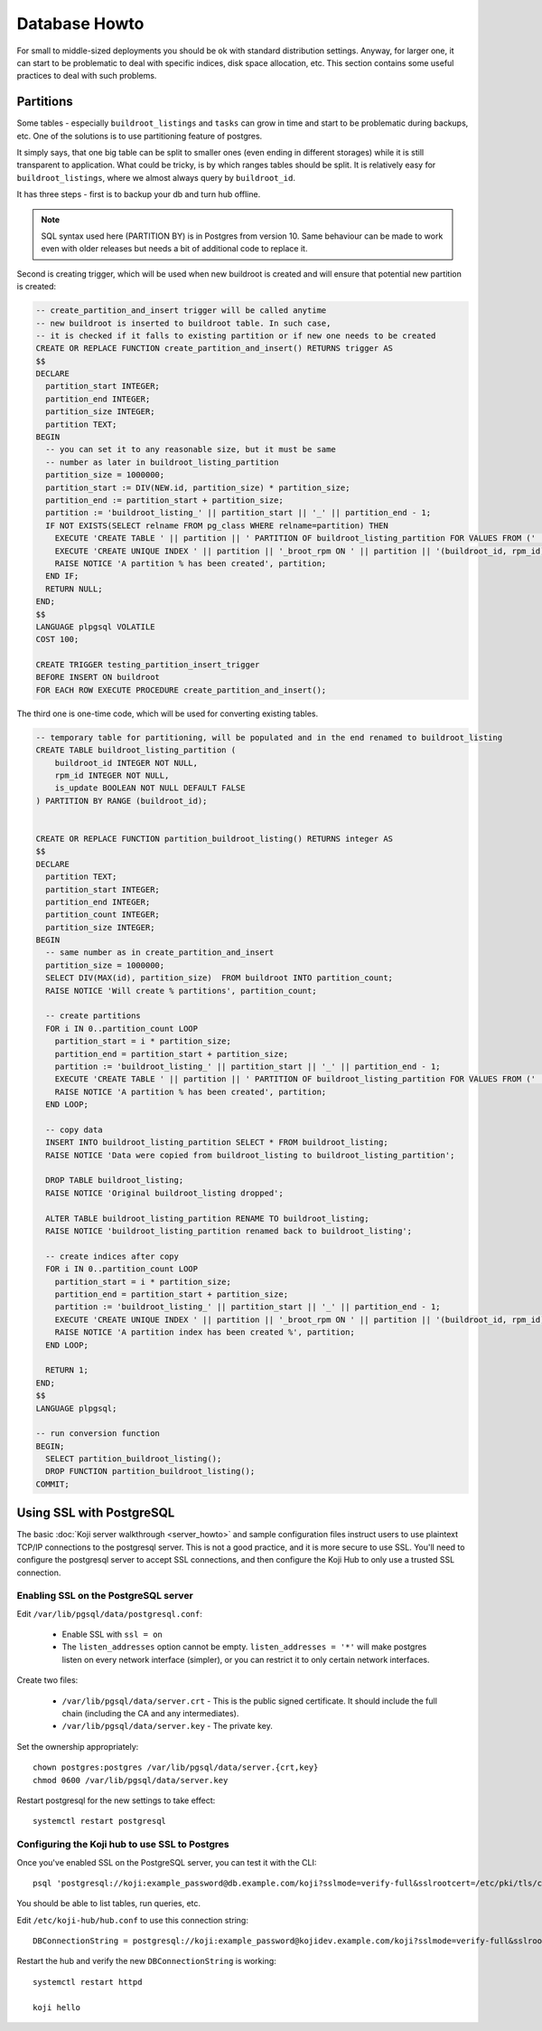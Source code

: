 Database Howto
==============

For small to middle-sized deployments you should be ok with standard
distribution settings. Anyway, for larger one, it can start to be
problematic to deal with specific indices, disk space allocation, etc.
This section contains some useful practices to deal with such
problems.

Partitions
----------

Some tables - especially ``buildroot_listings`` and ``tasks`` can grow
in time and start to be problematic during backups, etc. One of the
solutions is to use partitioning feature of postgres.

It simply says, that one big table can be split to smaller ones (even
ending in different storages) while it is still transparent to
application. What could be tricky, is by which ranges tables should be
split. It is relatively easy for ``buildroot_listings``, where we
almost always query by ``buildroot_id``.

It has three steps - first is to backup your db and turn hub offline.

.. note::
    SQL syntax used here (PARTITION BY) is in Postgres from version 10.  Same
    behaviour can be made to work even with older releases but needs a bit of
    additional code to replace it.

Second is creating trigger, which will be used when new buildroot is
created and will ensure that potential new partition is created:

.. code-block:: plpgsql

  -- create_partition_and_insert trigger will be called anytime
  -- new buildroot is inserted to buildroot table. In such case,
  -- it is checked if it falls to existing partition or if new one needs to be created
  CREATE OR REPLACE FUNCTION create_partition_and_insert() RETURNS trigger AS
  $$
  DECLARE
    partition_start INTEGER;
    partition_end INTEGER;
    partition_size INTEGER;
    partition TEXT;
  BEGIN
    -- you can set it to any reasonable size, but it must be same
    -- number as later in buildroot_listing_partition
    partition_size = 1000000;
    partition_start := DIV(NEW.id, partition_size) * partition_size;
    partition_end := partition_start + partition_size;
    partition := 'buildroot_listing_' || partition_start || '_' || partition_end - 1;
    IF NOT EXISTS(SELECT relname FROM pg_class WHERE relname=partition) THEN
      EXECUTE 'CREATE TABLE ' || partition || ' PARTITION OF buildroot_listing_partition FOR VALUES FROM (' || partition_start ||') TO (' || partition_end || ')';
      EXECUTE 'CREATE UNIQUE INDEX ' || partition || '_broot_rpm ON ' || partition || '(buildroot_id, rpm_id)';
      RAISE NOTICE 'A partition % has been created', partition;
    END IF;
    RETURN NULL;
  END;
  $$
  LANGUAGE plpgsql VOLATILE
  COST 100;

  CREATE TRIGGER testing_partition_insert_trigger
  BEFORE INSERT ON buildroot
  FOR EACH ROW EXECUTE PROCEDURE create_partition_and_insert();


The third one is one-time code, which will be used for converting
existing tables.

.. code-block:: plpgsql

  -- temporary table for partitioning, will be populated and in the end renamed to buildroot_listing
  CREATE TABLE buildroot_listing_partition (
      buildroot_id INTEGER NOT NULL,
      rpm_id INTEGER NOT NULL,
      is_update BOOLEAN NOT NULL DEFAULT FALSE
  ) PARTITION BY RANGE (buildroot_id);


  CREATE OR REPLACE FUNCTION partition_buildroot_listing() RETURNS integer AS
  $$
  DECLARE
    partition TEXT;
    partition_start INTEGER;
    partition_end INTEGER;
    partition_count INTEGER;
    partition_size INTEGER;
  BEGIN
    -- same number as in create_partition_and_insert
    partition_size = 1000000;
    SELECT DIV(MAX(id), partition_size)  FROM buildroot INTO partition_count;
    RAISE NOTICE 'Will create % partitions', partition_count;

    -- create partitions
    FOR i IN 0..partition_count LOOP
      partition_start = i * partition_size;
      partition_end = partition_start + partition_size;
      partition := 'buildroot_listing_' || partition_start || '_' || partition_end - 1;
      EXECUTE 'CREATE TABLE ' || partition || ' PARTITION OF buildroot_listing_partition FOR VALUES FROM (' || partition_start ||') TO (' || partition_end || ')';
      RAISE NOTICE 'A partition % has been created', partition;
    END LOOP;

    -- copy data
    INSERT INTO buildroot_listing_partition SELECT * FROM buildroot_listing;
    RAISE NOTICE 'Data were copied from buildroot_listing to buildroot_listing_partition';

    DROP TABLE buildroot_listing;
    RAISE NOTICE 'Original buildroot_listing dropped';

    ALTER TABLE buildroot_listing_partition RENAME TO buildroot_listing;
    RAISE NOTICE 'buildroot_listing_partition renamed back to buildroot_listing';

    -- create indices after copy
    FOR i IN 0..partition_count LOOP
      partition_start = i * partition_size;
      partition_end = partition_start + partition_size;
      partition := 'buildroot_listing_' || partition_start || '_' || partition_end - 1;
      EXECUTE 'CREATE UNIQUE INDEX ' || partition || '_broot_rpm ON ' || partition || '(buildroot_id, rpm_id)';
      RAISE NOTICE 'A partition index has been created %', partition;
    END LOOP;

    RETURN 1;
  END;
  $$
  LANGUAGE plpgsql;

  -- run conversion function
  BEGIN;
    SELECT partition_buildroot_listing();
    DROP FUNCTION partition_buildroot_listing();
  COMMIT;

Using SSL with PostgreSQL
-------------------------

The basic :doc:`Koji server walkthrough <server_howto>` and sample
configuration files instruct users to use plaintext TCP/IP connections to the
postgresql server. This is not a good practice, and it is more secure to use
SSL. You'll need to configure the postgresql server to accept SSL connections,
and then configure the Koji Hub to only use a trusted SSL connection.

Enabling SSL on the PostgreSQL server
~~~~~~~~~~~~~~~~~~~~~~~~~~~~~~~~~~~~~

Edit ``/var/lib/pgsql/data/postgresql.conf``:

 * Enable SSL with ``ssl = on``
 * The ``listen_addresses`` option cannot be empty. ``listen_addresses = '*'``
   will make postgres listen on every network interface (simpler), or you can
   restrict it to only certain network interfaces.

Create two files:

 * ``/var/lib/pgsql/data/server.crt`` - This is the public signed certificate.
   It should include the full chain (including the CA and any intermediates).
 * ``/var/lib/pgsql/data/server.key`` - The private key.

Set the ownership appropriately::

  chown postgres:postgres /var/lib/pgsql/data/server.{crt,key}
  chmod 0600 /var/lib/pgsql/data/server.key

Restart postgresql for the new settings to take effect::

  systemctl restart postgresql

Configuring the Koji hub to use SSL to Postgres
~~~~~~~~~~~~~~~~~~~~~~~~~~~~~~~~~~~~~~~~~~~~~~~

Once you've enabled SSL on the PostgreSQL server, you can test it with the
CLI::

  psql 'postgresql://koji:example_password@db.example.com/koji?sslmode=verify-full&sslrootcert=/etc/pki/tls/certs/ca-bundle.trust.crt'

You should be able to list tables, run queries, etc.

Edit ``/etc/koji-hub/hub.conf`` to use this connection string::

  DBConnectionString = postgresql://koji:example_password@kojidev.example.com/koji?sslmode=verify-full&sslrootcert=/etc/pki/tls/certs/ca-bundle.trust.crt

Restart the hub and verify the new ``DBConnectionString`` is working::

  systemctl restart httpd

  koji hello
